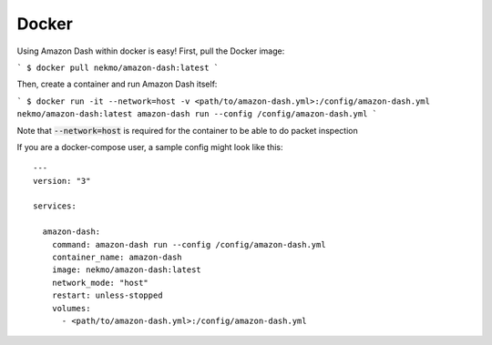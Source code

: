 .. highlight:: console

======
Docker
======
Using Amazon Dash within docker is easy! First, pull the Docker image:

```
$ docker pull nekmo/amazon-dash:latest
```

Then, create a container and run Amazon Dash itself:

```
$ docker run -it --network=host -v <path/to/amazon-dash.yml>:/config/amazon-dash.yml nekmo/amazon-dash:latest amazon-dash run --config /config/amazon-dash.yml
```

Note that :code:`--network=host` is required for the container to be able to
do packet inspection

If you are a docker-compose user, a sample config might look like this::

  ---
  version: "3"

  services:

    amazon-dash:
      command: amazon-dash run --config /config/amazon-dash.yml
      container_name: amazon-dash
      image: nekmo/amazon-dash:latest
      network_mode: "host"
      restart: unless-stopped
      volumes:
        - <path/to/amazon-dash.yml>:/config/amazon-dash.yml
